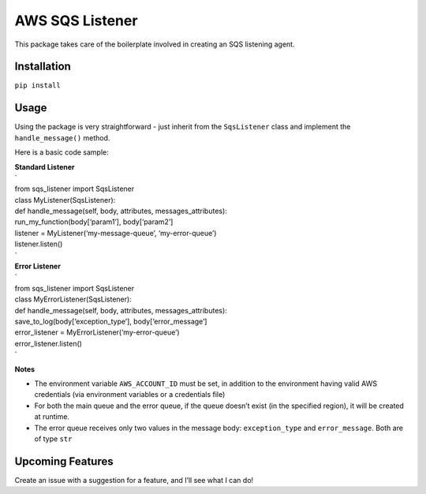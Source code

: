 AWS SQS Listener
----------------

This package takes care of the boilerplate involved in creating an SQS
listening agent.

Installation
~~~~~~~~~~~~

``pip install``

Usage
~~~~~

| Using the package is very straightforward - just inherit from the
  ``SqsListener`` class and implement the
| ``handle_message()`` method.

Here is a basic code sample:

| **Standard Listener**
| \`
| from sqs\_listener import SqsListener
| class MyListener(SqsListener):
| def handle\_message(self, body, attributes, messages\_attributes):
| run\_my\_function(body[‘param1’], body[‘param2’]

| listener = MyListener(‘my-message-queue’, ‘my-error-queue’)
| listener.listen()
| \`

| **Error Listener**
| \`
| from sqs\_listener import SqsListener
| class MyErrorListener(SqsListener):
| def handle\_message(self, body, attributes, messages\_attributes):
| save\_to\_log(body[‘exception\_type’], body[‘error\_message’]

| error\_listener = MyErrorListener(‘my-error-queue’)
| error\_listener.listen()
| \`

**Notes**

-  The environment variable ``AWS_ACCOUNT_ID`` must be set, in addition
   to the environment having valid AWS credentials (via environment variables or a credentials file)
-  For both the main queue and the error queue, if the queue doesn’t
   exist (in the specified region), it will be created at runtime.
-  The error queue receives only two values in the message body: ``exception_type`` and ``error_message``. Both are of type ``str``

Upcoming Features
~~~~~~~~~~~~~~~~~

Create an issue with a suggestion for a feature, and I’ll see what I can
do!

